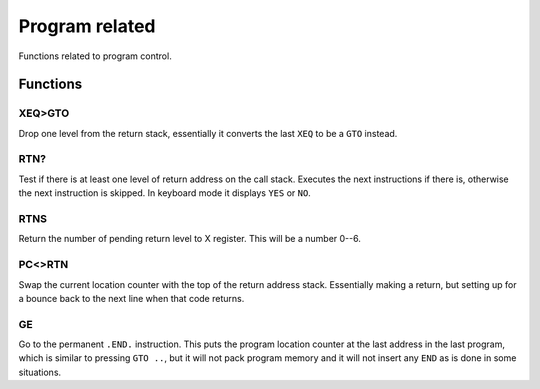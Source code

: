 ***************
Program related
***************

Functions related to program control.

Functions
==========

.. index:: program control; XEQ>GTO

XEQ>GTO
-------

Drop one level from the return stack, essentially it converts the
last ``XEQ`` to be a ``GTO`` instead.

.. index:: program control; RTN?

RTN?
----

Test if there is at least one level of return address on the call
stack. Executes the next instructions if there is, otherwise the next
instruction is skipped. In keyboard mode it displays ``YES`` or ``NO``.

.. index:: program control; RTNS

RTNS
----

Return the number of pending return level to X register. This will be
a number 0--6.

.. index:: program control; PC<>RTN

PC<>RTN
-------

Swap the current location counter with the top of the return address
stack. Essentially making a return, but setting up for a bounce back
to the next line when that code returns.

GE
---

Go to the permanent ``.END.`` instruction. This puts the program
location counter at the last address in the last program, which is
similar to pressing ``GTO ..``, but it will not pack program memory
and it will not insert any ``END`` as is done in some situations.
